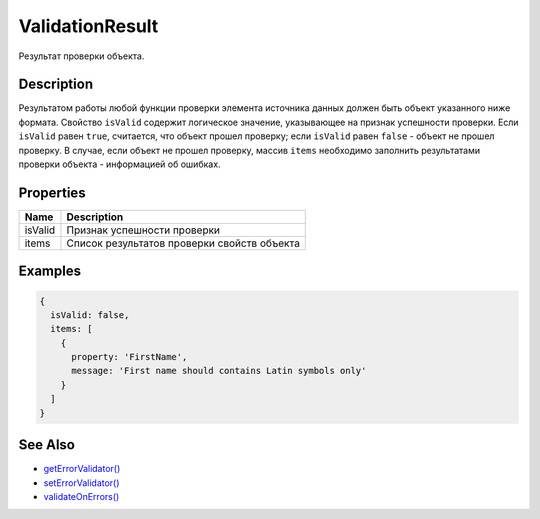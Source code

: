 ValidationResult
================

Результат проверки объекта.

Description
-----------

Результатом работы любой функции проверки элемента источника данных
должен быть объект указанного ниже формата. Свойство ``isValid``
содержит логическое значение, указывающее на признак успешности
проверки. Если ``isValid`` равен ``true``, считается, что объект прошел
проверку; если ``isValid`` равен ``false`` - объект не прошел проверку.
В случае, если объект не прошел проверку, массив ``items`` необходимо
заполнить результатами проверки объекта - информацией об ошибках.

Properties
----------

.. list-table::
   :header-rows: 1

   * - Name
     - Description
   * - isValid
     - Признак успешности проверки
   * - items
     - Список результатов проверки свойств объекта


Examples
--------

.. code:: js

    {
      isValid: false,
      items: [
        {
          property: 'FirstName',
          message: 'First name should contains Latin symbols only'
        }
      ]
    }

See Also
--------

-  `getErrorValidator() <BaseDataSource.getErrorValidator.html>`__
-  `setErrorValidator() <BaseDataSource.setErrorValidator.html>`__
-  `validateOnErrors() <BaseDataSource.validateOnErrors.html>`__
